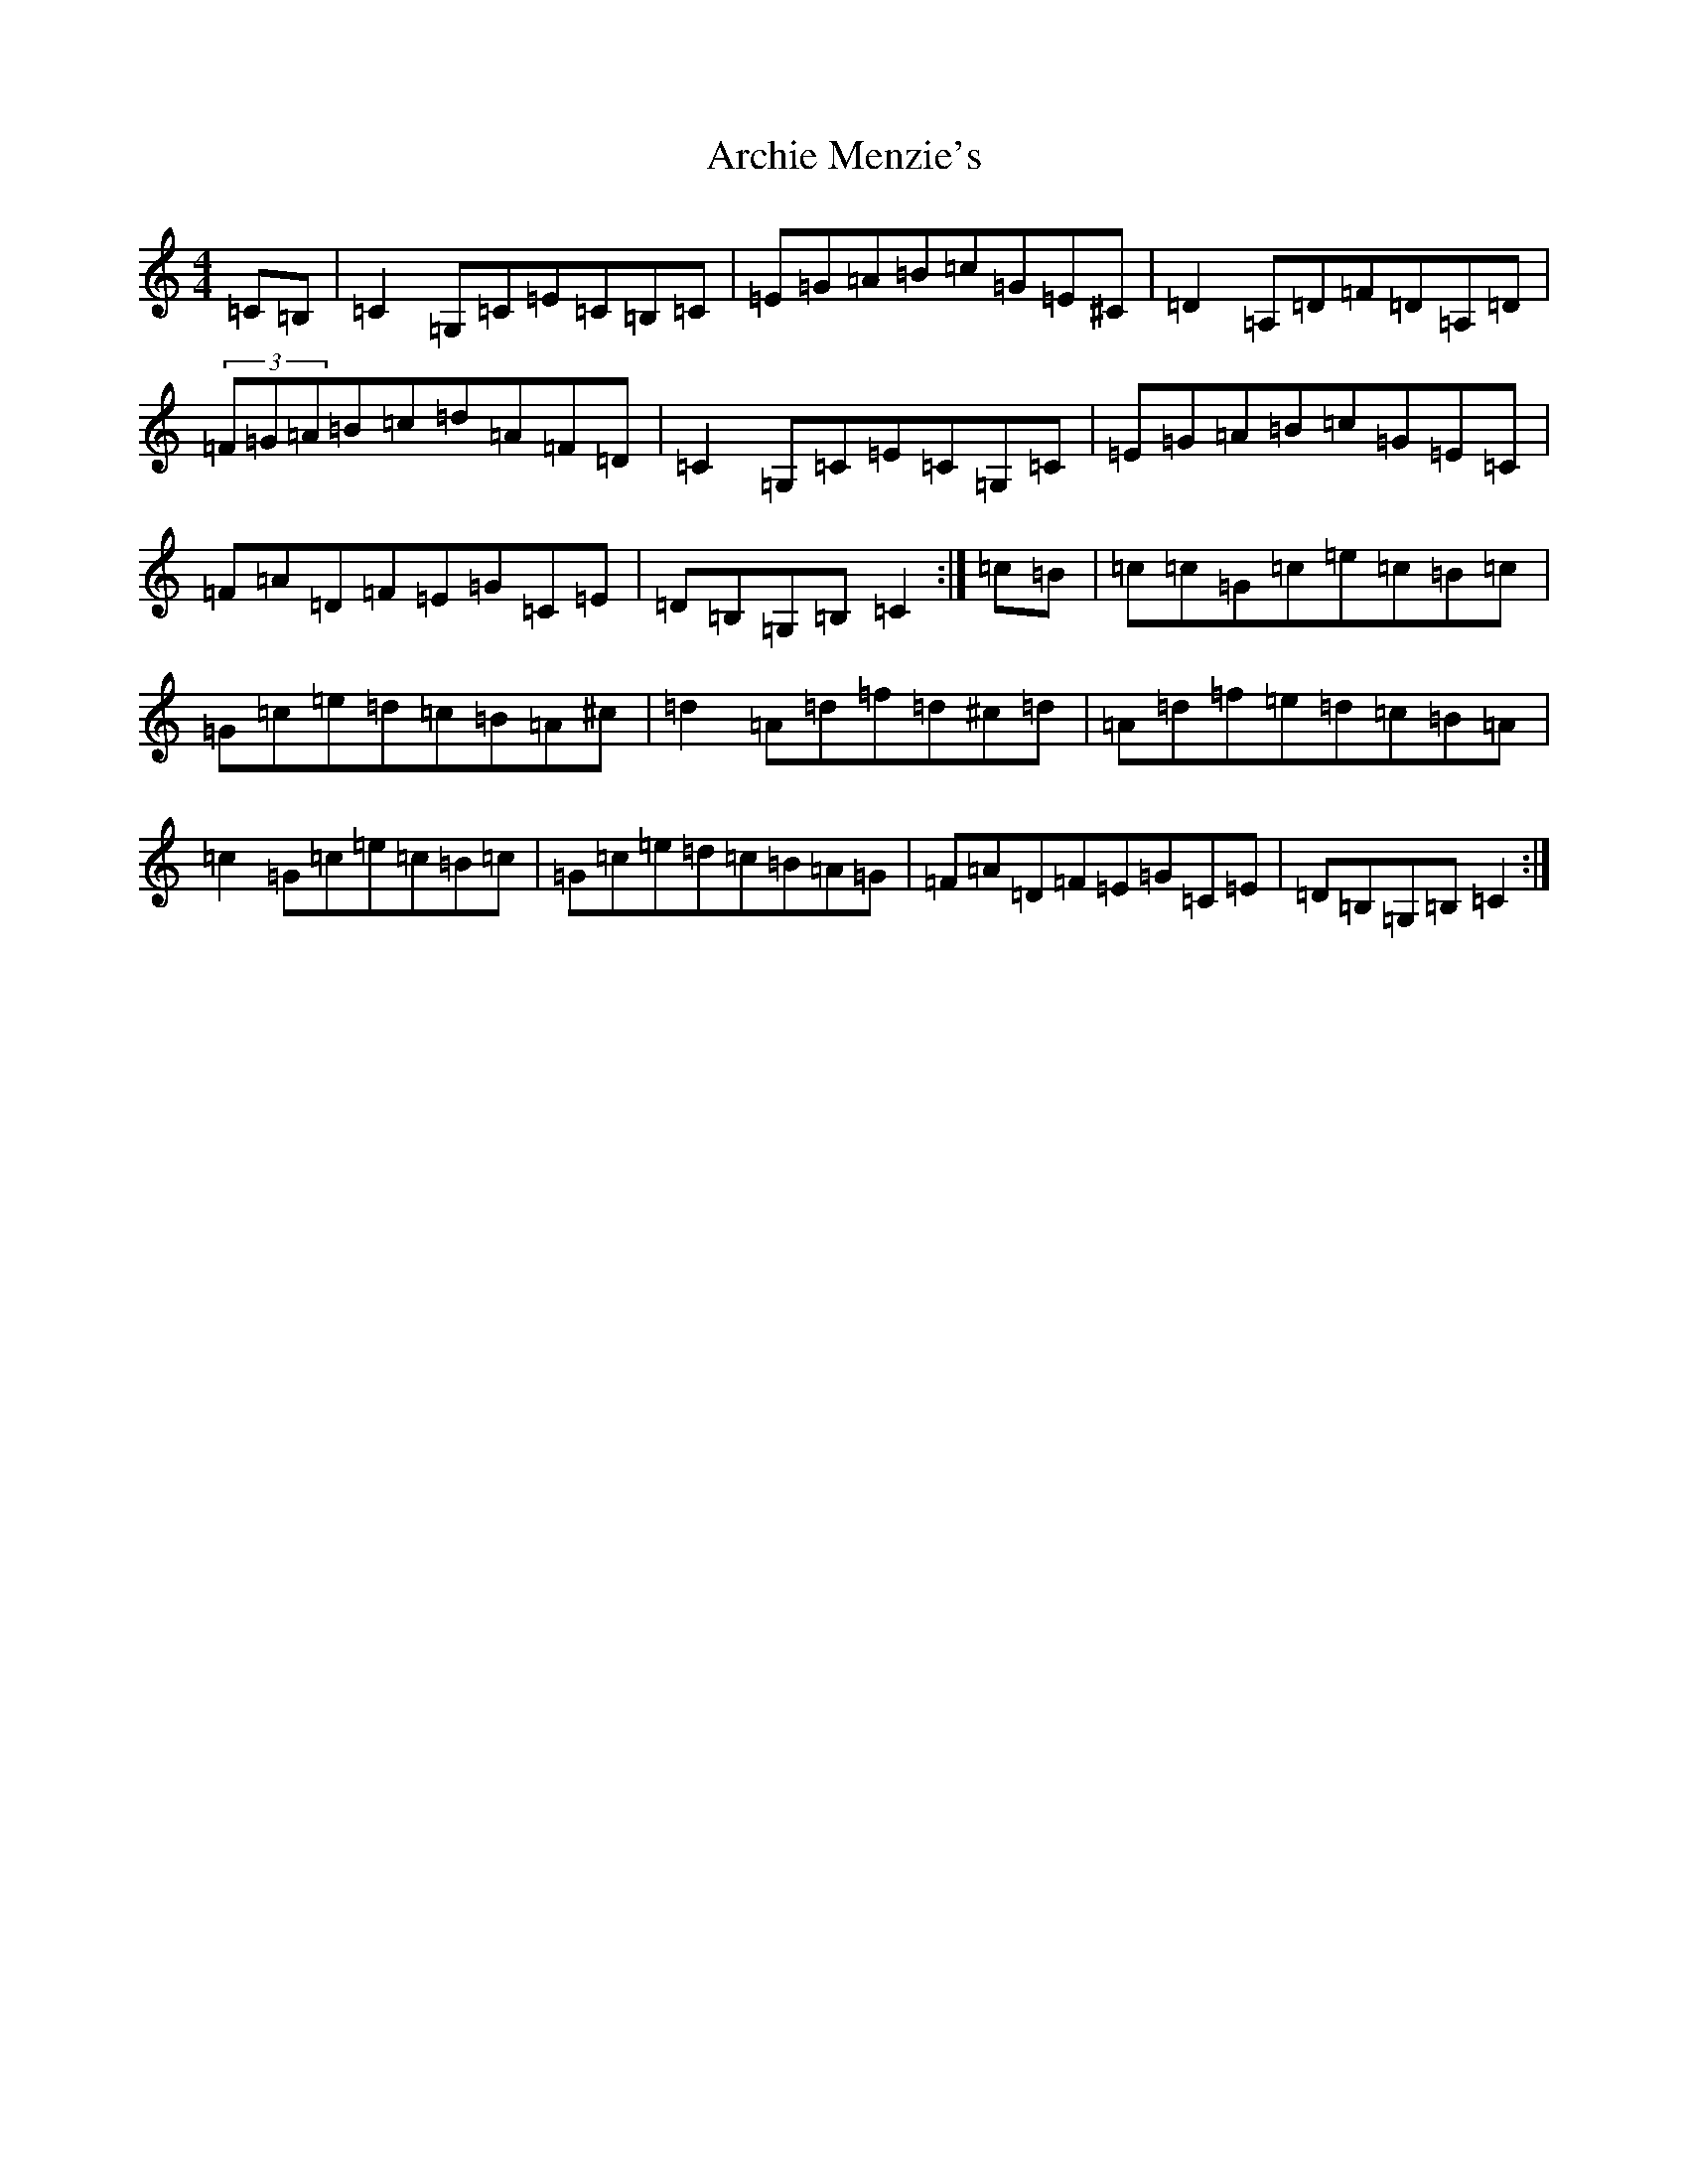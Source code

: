 X: 893
T: Archie Menzie's
S: https://thesession.org/tunes/10689#setting10689
R: reel
M:4/4
L:1/8
K: C Major
=C=B,|=C2=G,=C=E=C=B,=C|=E=G=A=B=c=G=E^C|=D2=A,=D=F=D=A,=D|(3=F=G=A=B=c=d=A=F=D|=C2=G,=C=E=C=G,=C|=E=G=A=B=c=G=E=C|=F=A=D=F=E=G=C=E|=D=B,=G,=B,=C2:|=c=B|=c=c=G=c=e=c=B=c|=G=c=e=d=c=B=A^c|=d2=A=d=f=d^c=d|=A=d=f=e=d=c=B=A|=c2=G=c=e=c=B=c|=G=c=e=d=c=B=A=G|=F=A=D=F=E=G=C=E|=D=B,=G,=B,=C2:|